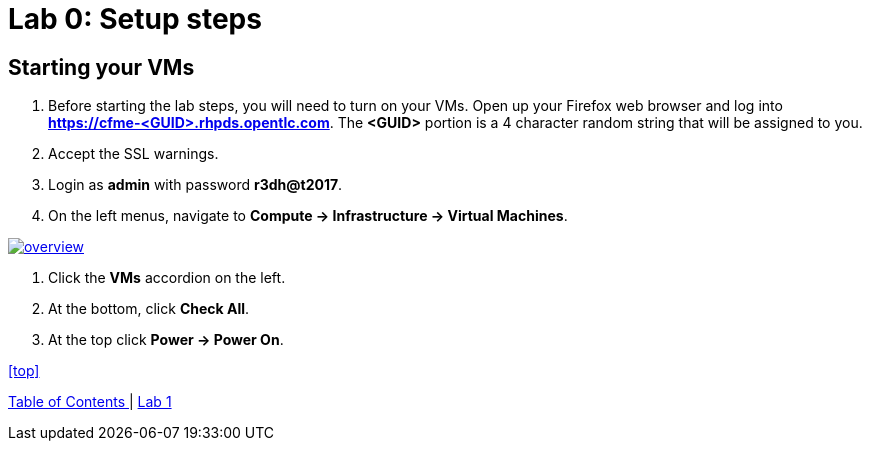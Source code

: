 = Lab 0: Setup steps

== Starting your VMs

. Before starting the lab steps, you will need to turn on your VMs. Open up your Firefox web browser and log into *https://cfme-<GUID>.rhpds.opentlc.com*. The *<GUID>* portion is a 4 character random string that will be assigned to you.
. Accept the SSL warnings.
. Login as *admin* with password *r3dh@t2017*.
. On the left menus, navigate to *Compute -> Infrastructure -> Virtual Machines*.

image:documentation/images/overview.png[link=documentation/images/overview.png]

. Click the *VMs* accordion on the left.
. At the bottom, click *Check All*.
. At the top click *Power -> Power On*.

<<top>>

link:README.adoc#table-of-contents[ Table of Contents ] | link:lab1.adoc[ Lab 1 ]
